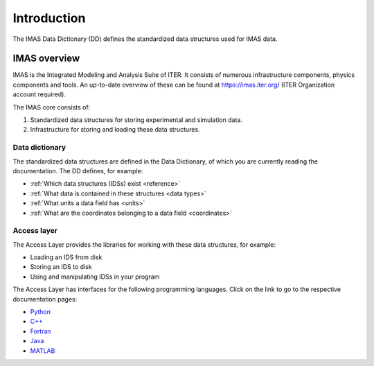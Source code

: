 .. _`introduction`:

Introduction
============

The IMAS Data Dictionary (DD) defines the standardized data structures used
for IMAS data.


IMAS overview
-------------

IMAS is the Integrated Modeling and Analysis Suite of ITER. It consists of
numerous infrastructure components, physics components and tools. An up-to-date
overview of these can be found at `<https://imas.iter.org/>`_ (ITER
Organization account required).

The IMAS core consists of:

1. Standardized data structures for storing experimental and simulation data.
2. Infrastructure for storing and loading these data structures.

Data dictionary
'''''''''''''''

The standardized data structures are defined in the Data Dictionary, of which
you are currently reading the documentation. The DD defines, for
example:

- :ref:`Which data structures (IDSs) exist <reference>`
- :ref:`What data is contained in these structures <data types>`
- :ref:`What units a data field has <units>`
- :ref:`What are the coordinates belonging to a data field <coordinates>`


Access layer
''''''''''''

The Access Layer provides the libraries for working with these data structures,
for example:

- Loading an IDS from disk
- Storing an IDS to disk
- Using and manipulating IDSs in your program

.. _`AL docs`:

The Access Layer has interfaces for the following programming languages. Click
on the link to go to the respective documentation pages:

.. todo::
    Update links once AL docs are deployed for more HLIs

- `Python
  <https://sharepoint.iter.org/departments/POP/CM/IMDesign/Code%20Documentation/ACCESS-LAYER-doc/python/latest.html>`_
- `C++ <https://user.iter.org/default.aspx?uid=YSQENW>`_
- `Fortran <https://user.iter.org/default.aspx?uid=YSQENW>`_
- `Java <https://user.iter.org/default.aspx?uid=YSQENW>`_
- `MATLAB <https://user.iter.org/default.aspx?uid=YSQENW>`_
